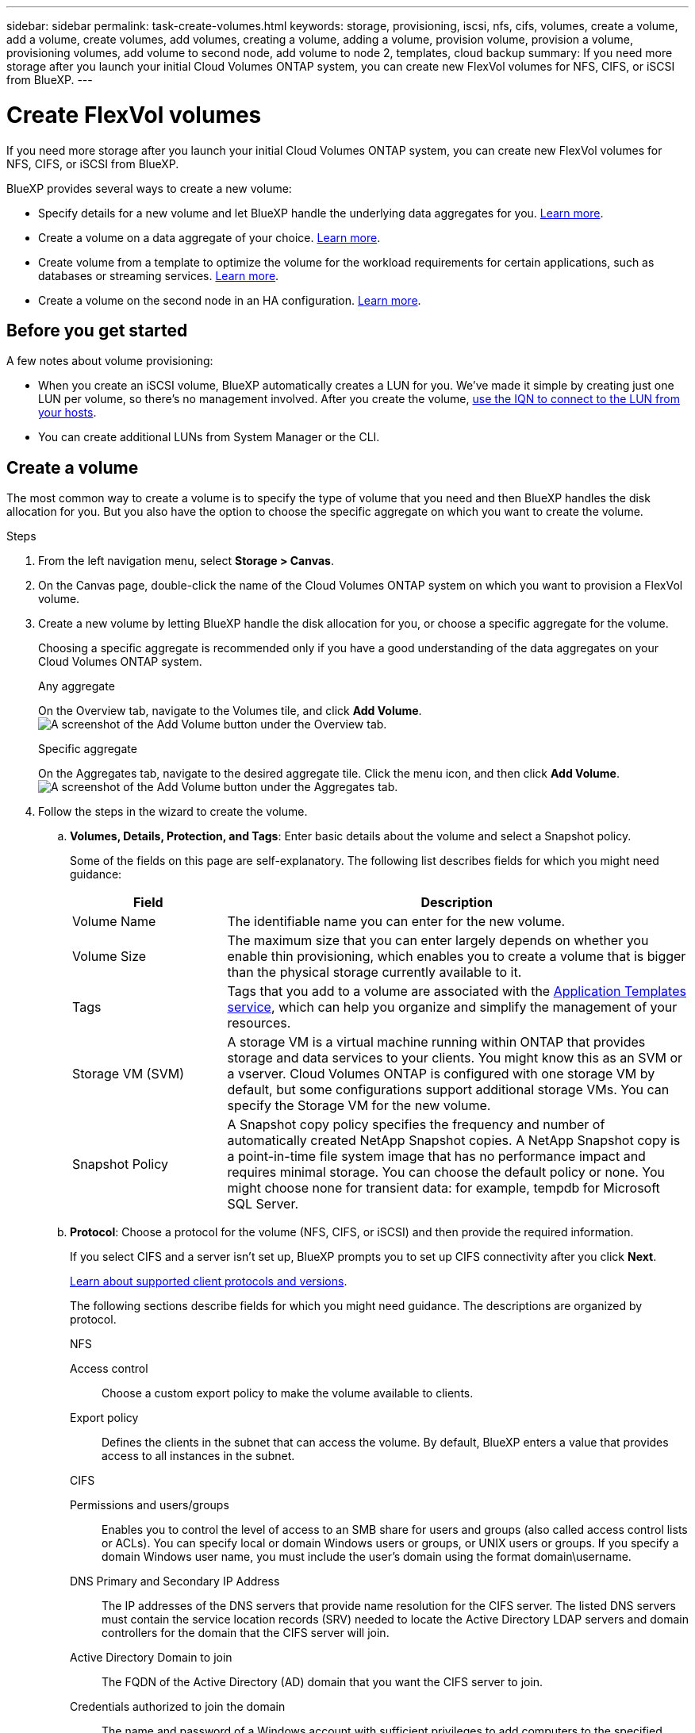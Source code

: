 ---
sidebar: sidebar
permalink: task-create-volumes.html
keywords: storage, provisioning, iscsi, nfs, cifs, volumes, create a volume, add a volume, create volumes, add volumes, creating a volume, adding a volume, provision volume, provision a volume, provisioning volumes, add volume to second node, add volume to node 2, templates, cloud backup
summary: If you need more storage after you launch your initial Cloud Volumes ONTAP system, you can create new FlexVol volumes for NFS, CIFS, or iSCSI from BlueXP.
---

= Create FlexVol volumes
:hardbreaks:
:nofooter:
:icons: font
:linkattrs:
:imagesdir: ./media/

[.lead]
If you need more storage after you launch your initial Cloud Volumes ONTAP system, you can create new FlexVol volumes for NFS, CIFS, or iSCSI from BlueXP.

BlueXP provides several ways to create a new volume:

* Specify details for a new volume and let BlueXP handle the underlying data aggregates for you. <<Create a volume,Learn more>>.
* Create a volume on a data aggregate of your choice. <<Create a volume,Learn more>>.
* Create volume from a template to optimize the volume for the workload requirements for certain applications, such as databases or streaming services. <<Create a volume from a template,Learn more>>.
* Create a volume on the second node in an HA configuration. <<Create a volume on the second node in an HA configuration,Learn more>>.

== Before you get started

A few notes about volume provisioning:

* When you create an iSCSI volume, BlueXP automatically creates a LUN for you. We’ve made it simple by creating just one LUN per volume, so there’s no management involved. After you create the volume, <<Connect a LUN to a host,use the IQN to connect to the LUN from your hosts>>.

* You can create additional LUNs from System Manager or the CLI.

ifdef::aws[]
* If you want to use CIFS in AWS, you must have set up DNS and Active Directory. For details, see link:reference-networking-aws.html[Networking requirements for Cloud Volumes ONTAP for AWS].

* If your Cloud Volumes ONTAP configuration supports the Amazon EBS Elastic Volumes feature, you might want to link:concept-aws-elastic-volumes.html[learn more about what happens when you create a volume].
endif::aws[]

== Create a volume

The most common way to create a volume is to specify the type of volume that you need and then BlueXP handles the disk allocation for you. But you also have the option to choose the specific aggregate on which you want to create the volume.

.Steps

. From the left navigation menu, select *Storage > Canvas*.

. On the Canvas page, double-click the name of the Cloud Volumes ONTAP system on which you want to provision a FlexVol volume.

. Create a new volume by letting BlueXP handle the disk allocation for you, or choose a specific aggregate for the volume.
+
Choosing a specific aggregate is recommended only if you have a good understanding of the data aggregates on your Cloud Volumes ONTAP system.
+
[role="tabbed-block"]
====

.Any aggregate
--
On the Overview tab, navigate to the Volumes tile, and click *Add Volume*.
image:screenshot_add_volume_button.png[A screenshot of the Add Volume button under the Overview tab.]

--

.Specific aggregate
--
On the Aggregates tab, navigate to the desired aggregate tile. Click the menu icon, and then click *Add Volume*.
image:screenshot_add_volume_button_agg.png[A screenshot of the Add Volume button under the Aggregates tab.]

--

====

. Follow the steps in the wizard to create the volume.

.. *Volumes, Details, Protection, and Tags*: Enter basic details about the volume and select a Snapshot policy.
+
Some of the fields on this page are self-explanatory. The following list describes fields for which you might need guidance:
+
[cols=2*,options="header",cols="2,6"]
|===
| Field
| Description

| Volume Name | The identifiable name you can enter for the new volume.

| Volume Size | The maximum size that you can enter largely depends on whether you enable thin provisioning, which enables you to create a volume that is bigger than the physical storage currently available to it.

| Tags | Tags that you add to a volume are associated with the https://docs.netapp.com/us-en/cloud-manager-app-template/task-using-tags.html[Application Templates service^], which can help you organize and simplify the management of your resources.

| Storage VM (SVM) | A storage VM is a virtual machine running within ONTAP that provides storage and data services to your clients. You might know this as an SVM or a vserver. Cloud Volumes ONTAP is configured with one storage VM by default, but some configurations support additional storage VMs. You can specify the Storage VM for the new volume.  

| Snapshot Policy | A Snapshot copy policy specifies the frequency and number of automatically created NetApp Snapshot copies. A NetApp Snapshot copy is a point-in-time file system image that has no performance impact and requires minimal storage. You can choose the default policy or none. You might choose none for transient data: for example, tempdb for Microsoft SQL Server.

|===

.. *Protocol*: Choose a protocol for the volume (NFS, CIFS, or iSCSI) and then provide the required information.
+
If you select CIFS and a server isn't set up, BlueXP prompts you to set up CIFS connectivity after you click *Next*.
+
link:concept-client-protocols.html[Learn about supported client protocols and versions].
+
The following sections describe fields for which you might need guidance. The descriptions are organized by protocol.
+
[role="tabbed-block"]
====

.NFS
--

Access control:: Choose a custom export policy to make the volume available to clients.

Export policy:: Defines the clients in the subnet that can access the volume. By default, BlueXP enters a value that provides access to all instances in the subnet.

--

.CIFS
--

Permissions and users/groups:: Enables you to control the level of access to an SMB share for users and groups (also called access control lists or ACLs). You can specify local or domain Windows users or groups, or UNIX users or groups. If you specify a domain Windows user name, you must include the user’s domain using the format domain\username.

DNS Primary and Secondary IP Address:: The IP addresses of the DNS servers that provide name resolution for the CIFS server. The listed DNS servers must contain the service location records (SRV) needed to locate the Active Directory LDAP servers and domain controllers for the domain that the CIFS server will join.
+
ifdef::gcp[]
If you're configuring Google Managed Active Directory, AD can be accessed by default with the 169.254.169.254 IP address.
endif::gcp[]

Active Directory Domain to join:: The FQDN of the Active Directory (AD) domain that you want the CIFS server to join.

Credentials authorized to join the domain:: The name and password of a Windows account with sufficient privileges to add computers to the specified Organizational Unit (OU) within the AD domain.

CIFS server NetBIOS name:: A CIFS server name that is unique in the AD domain.

Organizational Unit:: The organizational unit within the AD domain to associate with the CIFS server. The default is CN=Computers.

ifdef::aws[]
* To configure AWS Managed Microsoft AD as the AD server for Cloud Volumes ONTAP, enter *OU=Computers,OU=corp* in this field.
endif::aws[]
ifdef::azure[]
* To configure Azure AD Domain Services as the AD server for Cloud Volumes ONTAP, enter *OU=AADDC Computers* or *OU=AADDC Users* in this field.
https://docs.microsoft.com/en-us/azure/active-directory-domain-services/create-ou[Azure Documentation: Create an Organizational Unit (OU) in an Azure AD Domain Services managed domain^]
endif::azure[]
ifdef::gcp[]
*	To configure Google Managed Microsoft AD as the AD server for Cloud Volumes ONTAP, enter *OU=Computers,OU=Cloud* in this field.
https://cloud.google.com/managed-microsoft-ad/docs/manage-active-directory-objects#organizational_units[Google Cloud Documentation: Organizational Units in Google Managed Microsoft AD^]
endif::gcp[]

DNS Domain:: The DNS domain for the Cloud Volumes ONTAP storage virtual machine (SVM). In most cases, the domain is the same as the AD domain.

NTP Server:: Select *Use Active Directory Domain* to configure an NTP server using the Active Directory DNS. If you need to configure an NTP server using a different address, then you should use the API. See the https://docs.netapp.com/us-en/cloud-manager-automation/index.html[BlueXP automation docs^] for details.
+
Note that you can configure an NTP server only when creating a CIFS server. It's not configurable after you create the CIFS server.

--

.iSCSI
--

LUN:: iSCSI storage targets are called LUNs (logical units) and are presented to hosts as standard block devices. When you create an iSCSI volume, BlueXP automatically creates a LUN for you. We've made it simple by creating just one LUN per volume, so there’s no management involved. After you create the volume, link:task-connect-lun.html[use the IQN to connect to the LUN from your hosts].

Initiator group:: Initiator groups (igroups) specify which hosts can access specified LUNs on the storage system

Host initiator (IQN):: iSCSI targets connect to the network through standard Ethernet network adapters (NICs), TCP offload engine (TOE) cards with software initiators, converged network adapters (CNAs) or dedicated host bust adapters (HBAs) and are identified by iSCSI qualified names (IQNs).

--

====

.. *Disk Type*: Choose an underlying disk type for the volume based on your performance needs and cost requirements.
+
ifdef::aws[]
* link:task-planning-your-config.html#sizing-your-system-in-aws[Sizing your system in AWS]
endif::aws[]
ifdef::azure[]
* link:task-planning-your-config-azure.html#sizing-your-system-in-azure[Sizing your system in Azure]
endif::azure[]
ifdef::gcp[]
* link:task-planning-your-config-gcp.html#sizing-your-system-in-gcp[Sizing your system in Google Cloud]
endif::gcp[]

.. *Usage Profile & Tiering Policy*: Choose whether to enable or disable storage efficiency features on the volume and then select a link:concept-data-tiering.html[volume tiering policy].
+
ONTAP includes several storage efficiency features that can reduce the total amount of storage that you need. NetApp storage efficiency features provide the following benefits:
+
Thin provisioning:: Presents more logical storage to hosts or users than you actually have in your physical storage pool. Instead of preallocating storage space, storage space is allocated dynamically to each volume as data is written.

Deduplication:: Improves efficiency by locating identical blocks of data and replacing them with references to a single shared block. This technique reduces storage capacity requirements by eliminating redundant blocks of data that reside in the same volume.

Compression:: Reduces the physical capacity required to store data by compressing data within a volume on primary, secondary, and archive storage.

.. *Review*: Review details about the volume and then click *Add*.

.Result

BlueXP creates the volume on the Cloud Volumes ONTAP system.

== Create a volume from a template

If your organization has created Cloud Volumes ONTAP volume templates so you can deploy volumes that are optimized for the workload requirements for certain applications, follow the steps in this section.

The template should make your job easier because certain volume parameters will already be defined in the template, such as disk type, size, protocol, snapshot policy, cloud provider, and more. When a parameter is already predefined, you can just skip to the next volume parameter.

NOTE: You can only create NFS or CIFS volumes when using templates.

.Steps

. From the left navigation menu, select *Storage > Canvas*.

. On the Canvas page, click the name of the Cloud Volumes ONTAP system on which you want to provision a volume.

. Navigate to the Volumes tab and click *Add Volume* > *New Volume From Template*.
+
image:screenshot_add_volume_template.png[A screenshot showing how to add a new volume from a template.]

. In the _Select Template_ page, select the template that you want to use to create the volume and click *Next*.
+
image:screenshot_select_template_cvo.png[A screenshot of the available application templates.]
+
The _Editor_ page is displayed.
+
image:screenshot_define_cvo_vol_from_template.png[A screenshot showing a blank template that you need to fill in to create a volume.]

. Above the _Action_ panel, enter a name for the template. 

. Under _Context_, the Working Environment is filled in with the name of the working environment with which you started. Select the *Storage VM* where the volume will be created.

. Add values for all of the parameters that are not hard-coded from the template. See <<create a volume,Create a volume>> for details about all the parameters needed to complete the deployment of a Cloud Volumes ONTAP volume.

. Click *Apply* to save the configured parameters to the selected Action. 

. If there are no other Actions that you need to define (for example, configuring BlueXP backup and recovery), click *Save Template*.
+
If there are other actions, click the action in the left pane to display the parameters you need to complete.
+
image:screenshot_template_select_next_action.png[A screenshot showing how to select additional actions that need to be completed.]
+
For example, if the Enable Cloud Backup on Volume action requires that you select a backup policy, you can do that now.

. Once configuration for the template actions are complete, click *Save Template*.

.Result

Cloud Volumes ONTAP provisions the volume and displays a page so that you can see the progress.

image:screenshot_template_creating_resource_cvo.png[A screenshot showing the progress of creating your new volume from the template.]

Additionally, if any secondary action is implemented in the template, for example, enabling BlueXP backup and recovery on the volume, that action is also performed.

== Create a volume on the second node in an HA configuration

By default, BlueXP creates volumes on the first node in an HA configuration. If you need an active-active configuration, in which both nodes serve data to clients, you must create aggregates and volumes on the second node.

.Steps

. From the left navigation menu, select *Storage > Canvas*.

. On the Canvas page, double-click the name of the Cloud Volumes ONTAP working environment on which you want to manage aggregates.

. On the Aggregates tab, click *Add Aggregate*. 
. From the _Add Aggregate_ screen, create the aggregate.
+
image:screenshot_add_aggregate_cvo.png[A screenshot showing the progress of adding an aggregate.]

. For Home Node, choose the second node in the HA pair.

. After BlueXP creates the aggregate, select it and then click *Create volume*.

. Enter details for the new volume, and then click *Create*.

.Result

BlueXP creates the volume on the second node in the HA pair.

ifdef::aws[]
TIP: For HA pairs deployed in multiple AWS Availability Zones, you must mount the volume to clients by using the floating IP address of the node on which the volume resides.
endif::aws[]

== After you create a volume

If you provisioned a CIFS share, give users or groups permissions to the files and folders and verify that those users can access the share and create a file.

If you want to apply quotas to volumes, you must use System Manager or the CLI. Quotas enable you to restrict or track the disk space and number of files used by a user, group, or qtree.
